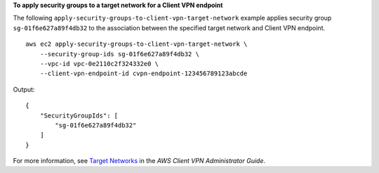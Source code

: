 **To apply security groups to a target network for a Client VPN endpoint**

The following ``apply-security-groups-to-client-vpn-target-network`` example applies security group ``sg-01f6e627a89f4db32`` to the association between the specified target network and Client VPN endpoint. ::

    aws ec2 apply-security-groups-to-client-vpn-target-network \
        --security-group-ids sg-01f6e627a89f4db32 \
        --vpc-id vpc-0e2110c2f324332e0 \
        --client-vpn-endpoint-id cvpn-endpoint-123456789123abcde

Output::

    {
        "SecurityGroupIds": [
            "sg-01f6e627a89f4db32"
        ]
    }

For more information, see `Target Networks <https://docs.aws.amazon.com/vpn/latest/clientvpn-admin/cvpn-working-target.html>`__ in the *AWS Client VPN Administrator Guide*.
